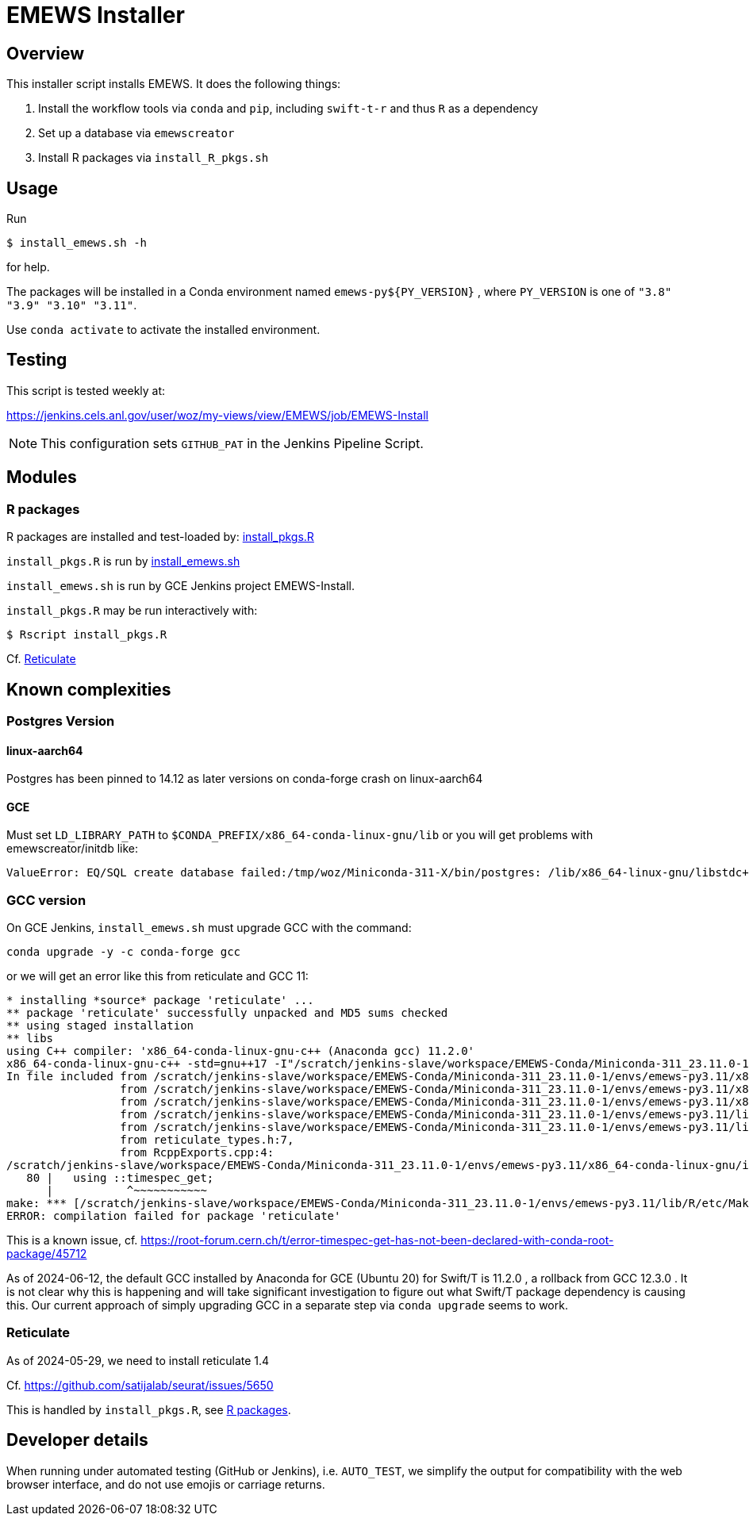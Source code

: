 
= EMEWS Installer

== Overview

This installer script installs EMEWS.  It does the following things:

. Install the workflow tools via `conda` and `pip`, including `swift-t-r` and thus `R` as a dependency
. Set up a database via `emewscreator`
. Install R packages via `install_R_pkgs.sh`

== Usage

Run

----
$ install_emews.sh -h
----

for help.

The packages will be installed in a Conda environment named `emews-py${PY_VERSION}` , where `PY_VERSION` is one of `"3.8" "3.9" "3.10" "3.11"`.

Use `conda activate` to activate the installed environment.

== Testing

This script is tested weekly at:

https://jenkins.cels.anl.gov/user/woz/my-views/view/EMEWS/job/EMEWS-Install

NOTE: This configuration sets `GITHUB_PAT` in the Jenkins Pipeline Script.

== Modules

===  R packages

R packages are installed and test-loaded by: https://github.com/jozik/emews_next_gen_tutorial_tests/blob/main/code/install/install_pkgs.R[install_pkgs.R]

`install_pkgs.R` is run by https://github.com/jozik/emews_next_gen_tutorial_tests/blob/main/code/install/install_emews.sh[install_emews.sh]

`install_emews.sh` is run by GCE Jenkins project EMEWS-Install.

`install_pkgs.R` may be run interactively with:
----
$ Rscript install_pkgs.R
----

Cf. <<Reticulate>>

== Known complexities

=== Postgres Version

==== linux-aarch64

Postgres has been pinned to 14.12 as later versions on conda-forge crash
on linux-aarch64

==== GCE

Must set `LD_LIBRARY_PATH` to `$CONDA_PREFIX/x86_64-conda-linux-gnu/lib`
or you will get problems with emewscreator/initdb like:

----
ValueError: EQ/SQL create database failed:/tmp/woz/Miniconda-311-X/bin/postgres: /lib/x86_64-linux-gnu/libstdc++.so.6: version `GLIBCXX_3.4.30' not found
----

=== GCC version

On GCE Jenkins, `install_emews.sh` must upgrade GCC with the command:

----
conda upgrade -y -c conda-forge gcc
----

or we will get an error like this from reticulate and GCC 11:

----
* installing *source* package 'reticulate' ...
** package 'reticulate' successfully unpacked and MD5 sums checked
** using staged installation
** libs
using C++ compiler: 'x86_64-conda-linux-gnu-c++ (Anaconda gcc) 11.2.0'
x86_64-conda-linux-gnu-c++ -std=gnu++17 -I"/scratch/jenkins-slave/workspace/EMEWS-Conda/Miniconda-311_23.11.0-1/envs/emews-py3.11/lib/R/include" -DNDEBUG  -I'/scratch/jenkins-slave/workspace/EMEWS-Conda/Miniconda-311_23.11.0-1/envs/emews-py3.11/lib/R/library/Rcpp/include' -DNDEBUG -D_FORTIFY_SOURCE=2 -O2 -isystem /scratch/jenkins-slave/workspace/EMEWS-Conda/Miniconda-311_23.11.0-1/envs/emews-py3.11/include -I/scratch/jenkins-slave/workspace/EMEWS-Conda/Miniconda-311_23.11.0-1/envs/emews-py3.11/include -Wl,-rpath-link,/scratch/jenkins-slave/workspace/EMEWS-Conda/Miniconda-311_23.11.0-1/envs/emews-py3.11/lib    -fpic  -fvisibility-inlines-hidden  -fmessage-length=0 -march=nocona -mtune=haswell -ftree-vectorize -fPIC -fstack-protector-strong -fno-plt -O2 -ffunction-sections -pipe -isystem /scratch/jenkins-slave/workspace/EMEWS-Conda/Miniconda-311_23.11.0-1/envs/emews-py3.11/include -fdebug-prefix-map=/workspace/croot/r-base_1695428141831/work=/usr/local/src/conda/r-base-4.3.1 -fdebug-prefix-map=/scratch/jenkins-slave/workspace/EMEWS-Conda/Miniconda-311_23.11.0-1/envs/emews-py3.11=/usr/local/src/conda-prefix  -c RcppExports.cpp -o RcppExports.o
In file included from /scratch/jenkins-slave/workspace/EMEWS-Conda/Miniconda-311_23.11.0-1/envs/emews-py3.11/x86_64-conda-linux-gnu/include/c++/11.2.0/bits/locale_facets_nonio.h:39,
                 from /scratch/jenkins-slave/workspace/EMEWS-Conda/Miniconda-311_23.11.0-1/envs/emews-py3.11/x86_64-conda-linux-gnu/include/c++/11.2.0/locale:41,
                 from /scratch/jenkins-slave/workspace/EMEWS-Conda/Miniconda-311_23.11.0-1/envs/emews-py3.11/x86_64-conda-linux-gnu/include/c++/11.2.0/iomanip:43,
                 from /scratch/jenkins-slave/workspace/EMEWS-Conda/Miniconda-311_23.11.0-1/envs/emews-py3.11/lib/R/library/Rcpp/include/RcppCommon.h:53,
                 from /scratch/jenkins-slave/workspace/EMEWS-Conda/Miniconda-311_23.11.0-1/envs/emews-py3.11/lib/R/library/Rcpp/include/Rcpp.h:27,
                 from reticulate_types.h:7,
                 from RcppExports.cpp:4:
/scratch/jenkins-slave/workspace/EMEWS-Conda/Miniconda-311_23.11.0-1/envs/emews-py3.11/x86_64-conda-linux-gnu/include/c++/11.2.0/ctime:80:11: error: 'timespec_get' has not been declared in '::'
   80 |   using ::timespec_get;
      |           ^~~~~~~~~~~~
make: *** [/scratch/jenkins-slave/workspace/EMEWS-Conda/Miniconda-311_23.11.0-1/envs/emews-py3.11/lib/R/etc/Makeconf:200: RcppExports.o] Error 1
ERROR: compilation failed for package 'reticulate'
----

This is a known issue, cf. https://root-forum.cern.ch/t/error-timespec-get-has-not-been-declared-with-conda-root-package/45712

As of 2024-06-12, the default GCC installed by Anaconda for GCE (Ubuntu 20) for Swift/T is 11.2.0 , a rollback from GCC 12.3.0 . It is not clear why this is happening and will take significant investigation to figure out what Swift/T package dependency is causing this.  Our current approach of simply upgrading GCC in a separate step via `conda upgrade` seems to work.

=== Reticulate

As of 2024-05-29, we need to install reticulate 1.4

Cf. https://github.com/satijalab/seurat/issues/5650

This is handled by `install_pkgs.R`, see <<R packages>>.

== Developer details

When running under automated testing (GitHub or Jenkins), i.e. `AUTO_TEST`, we simplify the output for compatibility with the web browser interface, and do not use emojis or carriage returns.
